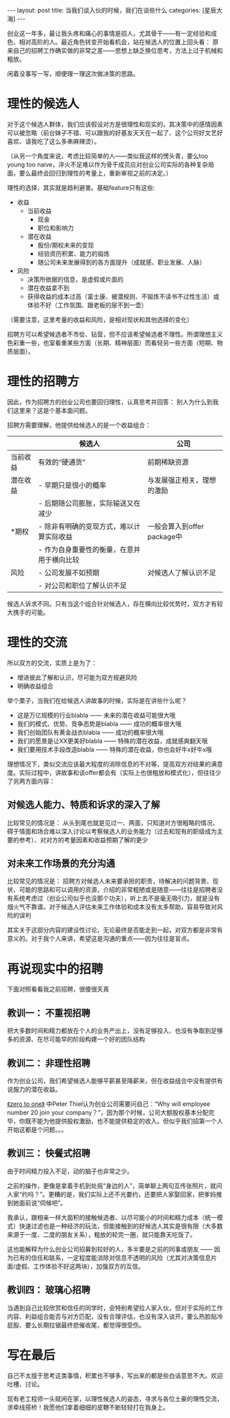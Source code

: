 #+STARTUP: showall indent
#+STARTUP: hidestars
#+OPTIONS: toc:nil num:nil
#+BEGIN_HTML
---
layout: post
title: 当我们谈入伙的时候，我们在谈些什么
categories: [星辰大海]
---
#+END_HTML

创业这一年多，最让我头疼和痛心的事情是招人，尤其骨干——有一定经验和成色、相对高阶的人。最近角色转变开始看机会，站在候选人的位置上回头看： 原来自己的招聘工作确实做的非常之差——思想上缺乏换位思考，方法上过于机械和粗放。

闲着没事写一写，顺便理一理这次做决策的思路。

* 理性的候选人

对于这个候选人群体，我们应该假设对方是很理性和现实的，其决策中的感情因素可以被忽略（前台妹子不错、可以跟我的好基友天天在一起了、这个公司好文艺好喜欢、请我吃了这么多串麻辣烫）。

（从另一个角度来说，考虑比较简单的人——类似我这样的愣头青，要么too young too naive，淬火不足难以作为骨干成员应对创业公司实际的各种复杂局面，要么最终会回归到理性的考量上，重新审视之前的决定。）

理性的选择，其实就是趋利避害。基础feature只有这些: 

- 收益
  - 当前收益
    - 现金
    - 职位和影响力
  - 潜在收益
    - 股份/期权未来的变现
    - 经验资历积累、能力的锻炼
    - 随公司未来发展得到的各方面提升（成就感、职业发展、人脉）
- 风险
  - 决策所依据的信息，是虚假或片面的
  - 潜在收益拿不到
  - 获得收益的成本过高（富士康、被潜规则、不锻炼不读书不过性生活）或体验不好（工作氛围、跟老板的尿不到一壶）

（需要注意，这里考量的收益和风险，是相对现状和其他选择的变化）

招聘方可以希望候选者不市侩、钻营，但不应该希望候选者不理性。所谓理想主义色彩重一些，也室看重某些方面（长期、精神层面）而看轻另一些方面（短期、物质层面）。

* 理性的招聘方

因此，作为招聘方的创业公司也要回归理性，认真思考并回答： 别人为什么到我们这里来？这是个基本面问题。

招聘方需要理解，他提供给候选人的是一个收益组合：

|          | 候选人                                     | 公司                        |
|----------+--------------------------------------------+-----------------------------|
| 当前收益 | 有效的“硬通货”                             | 前期稀缺资源                |
| 潜在收益 | - 早期只是很小的概率                       | 与发展强正相关，理想的激励  |
|          | - 后期随公司膨胀，实际输送又在减少         |                             |
| *期权    | - 除非有明确的变现方式，难以计算实际收益   | 一般会算入到offer package中 |
|          | - 作为自身重要性的衡量，在意并用于横向比较 |                             |
| 风险     | - 公司发展不如预期                         | 对候选人了解认识不足        |
|          | - 对公司和职位了解认识不足                 |                             |

候选人诉求不同。只有当这个组合针对候选人，存在横向比较优势时，双方才有较大携手的可能。

* 理性的交流

所以双方的交流，实质上是为了：

- 增进彼此了解和认识，尽可能为双方规避风险
- 明确收益组合

举个栗子，当我们在给候选人讲故事的时候，实际是在讲些什么呢？

- 这是万亿规模的行业blabla —— 未来的潜在收益可能很大哦
- 我们的模式、优势、竞争态势是blabla —— 成功的概率很大哦
- 我们创始团队有黄金战衣blabla —— 成功的概率很大哦
- 我们的愿景是让XX更美好blabla —— 特殊的潜在收益，成就感爽翻天哦
- 我们要用技术手段改造blabla —— 特殊的潜在收益，你也会好牛x好牛x哦

理想情况下，类似交流应该最大程度的消除信息的不对等，提高双方对结果的满意度。实际过程中，讲故事和谈offer都会有（实际上也很粗放和模式化），但往往少了另两方面内容：

** 对候选人能力、特质和诉求的深入了解

比较常见的情况是： 从头到尾也就是见过一、两面，只知道对方很粗略的情况、碍于情面和场合难以深入讨论以考察候选人的业务能力（过去和现有的职级成为主要的参考）、对对方的考量因素和收益预期了解的更少

** 对未来工作场景的充分沟通

比较常见的情况是： 招聘方对候选人未来要承担的职责，待解决的问题背景、现状、可能的思路和可以调用的资源，介绍的非常粗陋或是随意——往往是招聘者没有系统考虑过（创业公司似乎也没那个功夫），听上去不是毫无吸引力，就是没有烟火气不靠谱。对于候选人评估未来工作体验和成本没有太多帮助，容易导致对风险的误判

其实关于这部分内容的建设性讨论，无论最终是否能走到一起，对双方都是非常有意义的。对于我个人来讲，希望这是沟通的重点——因为往往是盲点。

* 再说现实中的招聘

下面对照看看我之前招聘，很傻很天真

** 教训一： 不重视招聘

把大多数时间和精力都放在个人的业务产出上，没有足够投入、也没有争取到足够多的资源、在尽可能早的阶段构建一个好的团队结构

** 教训二： 非理性招聘

作为创业公司，我们希望候选人能够平薪甚至降薪来，但在收益组合中没有提供有说服力的潜在收益。

[[http://book.douban.com/subject/24753651/][《zero to one》]] 中Peter Thiel认为创业公司需要问自己：“Why will employee number 20 join your company？”，因为那个时候，公司大额股权基本分配完毕，你既不能为他提供股权激励，也不能提供稳定的收入。但似乎我们招第一个人开始这都是个问题。。。

** 教训三： 快餐式招聘

由于时间精力投入不足，动的脑子也非常之少。

之前的操作，更像是拿着手机到处摇“身边的人”，简单聊上两句互传张照片，就问人家“约吗？”。更糟的是，我们实际上还不光要约，还要把人家娶回家，把爹妈推到她面前说“伺候吧”。

我承认，跟相亲一样大面积的接触候选者、以尽可能小的时间和精力成本（统一模式）快速过滤也是一种经济的玩法，但能接触到的好候选人其实是很有限（大多数来源于一度、二度的朋友关系），粗放的轮完一圈，就只能靠天吃饭了。

这也能解释为什么创业公司招募到较好的人，多半要是之前的同事或朋友 —— 因为已有的信任和联系，一定程度能消除对信息不透明的风险（尤其对决策信息片面/虚假、工作体验不好这两块），加强双方的互信。

** 教训四： 玻璃心招聘

当遇到自己比较欣赏和信任的同学时，会特别希望拉人家入伙，但对于实际的工作内容、利益组合能否与对方匹配，没有合理评估，也没有深入谈开。要么热脸贴冷屁股、要么长期拉锯最终悲催收尾，都觉得很受伤。

* 写在最后

自己不太擅于思考这类事情，积累也不够多，写出来的都是些白话意思不大。欢迎吐槽、讨论。

现有老工程师一头赋闲在家，以理性候选人的姿态，寻求与各位土豪的理性交流，求牵线搭桥！我愿他们拿着细细的皮鞭不断轻轻打在我身上。 
